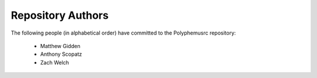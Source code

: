 Repository Authors
==================

The following people (in alphabetical order) have committed to the Polyphemusrc repository:

  * Matthew Gidden
  * Anthony Scopatz
  * Zach Welch
